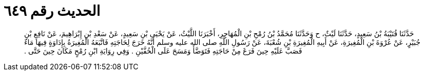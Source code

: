 
= الحديث رقم ٦٤٩

[quote.hadith]
حَدَّثَنَا قُتَيْبَةُ بْنُ سَعِيدٍ، حَدَّثَنَا لَيْثٌ، ح وَحَدَّثَنَا مُحَمَّدُ بْنُ رُمْحِ بْنِ الْمُهَاجِرِ، أَخْبَرَنَا اللَّيْثُ، عَنْ يَحْيَى بْنِ سَعِيدٍ، عَنْ سَعْدِ بْنِ إِبْرَاهِيمَ، عَنْ نَافِعِ بْنِ جُبَيْرٍ، عَنْ عُرْوَةَ بْنِ الْمُغِيرَةِ، عَنْ أَبِيهِ الْمُغِيرَةِ بْنِ شُعْبَةَ، عَنْ رَسُولِ اللَّهِ صلى الله عليه وسلم أَنَّهُ خَرَجَ لِحَاجَتِهِ فَاتَّبَعَهُ الْمُغِيرَةُ بِإِدَاوَةٍ فِيهَا مَاءٌ فَصَبَّ عَلَيْهِ حِينَ فَرَغَ مِنْ حَاجَتِهِ فَتَوَضَّأَ وَمَسَحَ عَلَى الْخُفَّيْنِ ‏.‏ وَفِي رِوَايَةِ ابْنِ رُمْحٍ مَكَانَ حِينَ حَتَّى ‏.‏